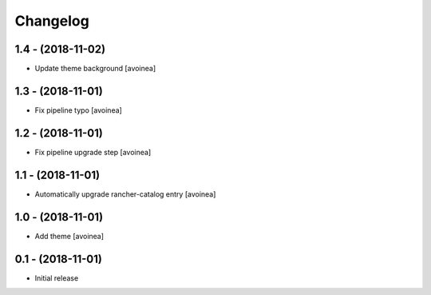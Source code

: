 Changelog
=========

1.4 - (2018-11-02)
---------------------
* Update theme background [avoinea]

1.3 - (2018-11-01)
---------------------
* Fix pipeline typo [avoinea]

1.2 - (2018-11-01)
---------------------
* Fix pipeline upgrade step [avoinea]

1.1 - (2018-11-01)
---------------------
* Automatically upgrade rancher-catalog entry [avoinea]

1.0 - (2018-11-01)
------------------
* Add theme [avoinea]


0.1 - (2018-11-01)
------------------
* Initial release

